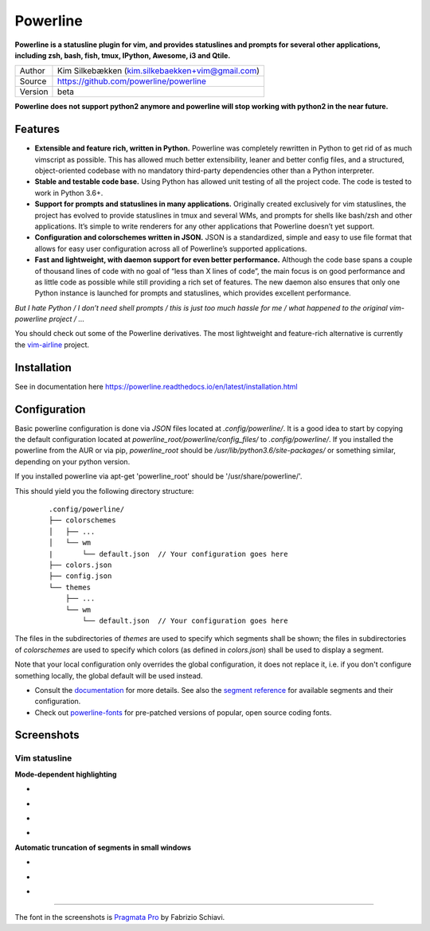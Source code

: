 Powerline
=========

.. image:: https://api.travis-ci.org/powerline/powerline.svg?branch=develop
   :target: `travis-build-status`_
   :alt: Build status
.. _travis-build-status: https://travis-ci.org/powerline/powerline

**Powerline is a statusline plugin for vim, and provides statuslines and 
prompts for several other applications, including zsh, bash, fish, tmux,
IPython, Awesome, i3 and Qtile.**

+---------+---------------------------------------------------+
| Author  | Kim Silkebækken (kim.silkebaekken+vim@gmail.com)  |
+---------+---------------------------------------------------+
| Source  | https://github.com/powerline/powerline            |
+---------+---------------------------------------------------+
| Version | beta                                              |
+---------+---------------------------------------------------+

**Powerline does not support python2 anymore and powerline will stop working with python2 in the near future.**

Features
--------

* **Extensible and feature rich, written in Python.** Powerline was 
  completely rewritten in Python to get rid of as much vimscript as 
  possible. This has allowed much better extensibility, leaner and better 
  config files, and a structured, object-oriented codebase with no mandatory
  third-party dependencies other than a Python interpreter.
* **Stable and testable code base.** Using Python has allowed unit testing 
  of all the project code. The code is tested to work in Python 3.6+.
* **Support for prompts and statuslines in many applications.** Originally 
  created exclusively for vim statuslines, the project has evolved to 
  provide statuslines in tmux and several WMs, and prompts for shells like 
  bash/zsh and other applications. It’s simple to write renderers for any 
  other applications that Powerline doesn’t yet support.
* **Configuration and colorschemes written in JSON.** JSON is 
  a standardized, simple and easy to use file format that allows for easy 
  user configuration across all of Powerline’s supported applications.
* **Fast and lightweight, with daemon support for even better performance.**
  Although the code base spans a couple of thousand lines of code with no 
  goal of “less than X lines of code”, the main focus is on good performance 
  and as little code as possible while still providing a rich set of 
  features. The new daemon also ensures that only one Python instance is 
  launched for prompts and statuslines, which provides excellent 
  performance.

*But I hate Python / I don’t need shell prompts / this is just too much 
hassle for me / what happened to the original vim-powerline project / …*

You should check out some of the Powerline derivatives. The most lightweight
and feature-rich alternative is currently the `vim-airline 
<https://github.com/vim-airline/vim-airline>`_ project.

Installation
-------------

See in documentation here https://powerline.readthedocs.io/en/latest/installation.html

Configuration
-------------

Basic powerline configuration is done via `JSON` files located at `.config/powerline/`. It is a good idea to start by copying the default configuration located at `powerline_root/powerline/config_files/` to `.config/powerline/`.
If you installed the powerline from the AUR or via pip, `powerline_root` should be `/usr/lib/python3.6/site-packages/` or something similar, depending on your python version.

If you installed powerline via apt-get 'powerline_root' should be '/usr/share/powerline/'.

This should yield you the following directory structure:

    ::

        .config/powerline/
        ├── colorschemes
        │   ├── ...
        │   └── wm
        |       └── default.json  // Your configuration goes here
        ├── colors.json
        ├── config.json
        └── themes
            ├── ...
            └── wm
                └── default.json  // Your configuration goes here



The files in the subdirectories of `themes` are used to specify which segments shall be shown; the files in subdirectories of `colorschemes` are used to specify which colors (as defined in `colors.json`) shall be used to display a segment.

Note that your local configuration only overrides the global configuration, it does not replace it, i.e. if you don't configure something locally, the global default will be used instead.

* Consult the `documentation <https://powerline.readthedocs.org/en/latest/configuration.html#quick-setup-guide>`_ for more details. See also the `segment reference <https://powerline.readthedocs.org/en/latest/configuration/segments.html>`_ for available segments and their configuration.
* Check out `powerline-fonts <https://github.com/powerline/fonts>`_ for 
  pre-patched versions of popular, open source coding fonts.

Screenshots
-----------

Vim statusline
^^^^^^^^^^^^^^

**Mode-dependent highlighting**

* .. image:: https://raw.github.com/powerline/powerline/develop/docs/source/_static/img/pl-mode-normal.png
     :alt: Normal mode
* .. image:: https://raw.github.com/powerline/powerline/develop/docs/source/_static/img/pl-mode-insert.png
     :alt: Insert mode
* .. image:: https://raw.github.com/powerline/powerline/develop/docs/source/_static/img/pl-mode-visual.png
     :alt: Visual mode
* .. image:: https://raw.github.com/powerline/powerline/develop/docs/source/_static/img/pl-mode-replace.png
     :alt: Replace mode

**Automatic truncation of segments in small windows**

* .. image:: https://raw.github.com/powerline/powerline/develop/docs/source/_static/img/pl-truncate1.png
     :alt: Truncation illustration
* .. image:: https://raw.github.com/powerline/powerline/develop/docs/source/_static/img/pl-truncate2.png
     :alt: Truncation illustration
* .. image:: https://raw.github.com/powerline/powerline/develop/docs/source/_static/img/pl-truncate3.png
     :alt: Truncation illustration

----

The font in the screenshots is `Pragmata Pro`_ by Fabrizio Schiavi.

.. _`Pragmata Pro`: http://www.fsd.it/shop/fonts/pragmatapro
